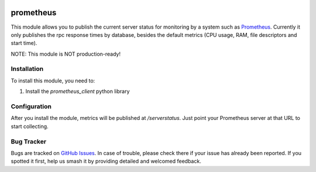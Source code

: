 .. image:: https://img.shields.io/badge/licence-LGPL--3-blue.svg
   :target: http://www.gnu.org/licenses/lgpl-3.0-standalone.html
   :alt: License: LGPL-3

==========
prometheus
==========

This module allows you to publish the current server status for monitoring by
a system such as `Prometheus <https://prometheus.io/>`_. Currently it only
publishes the rpc response times by database, besides the default metrics (CPU
usage, RAM, file descriptors and start time).

NOTE: This module is NOT production-ready!

Installation
============

To install this module, you need to:

#. Install the `prometheus_client` python library

Configuration
=============

After you install the module, metrics will be published at `/serverstatus`.
Just point your Prometheus server at that URL to start collecting.

Bug Tracker
===========

Bugs are tracked on `GitHub Issues
<https://github.com/andreparames/odoo-experiments/issues>`_. In case of
trouble, please check there if your issue has already been reported. If you
spotted it first, help us smash it by providing detailed and welcomed feedback.
